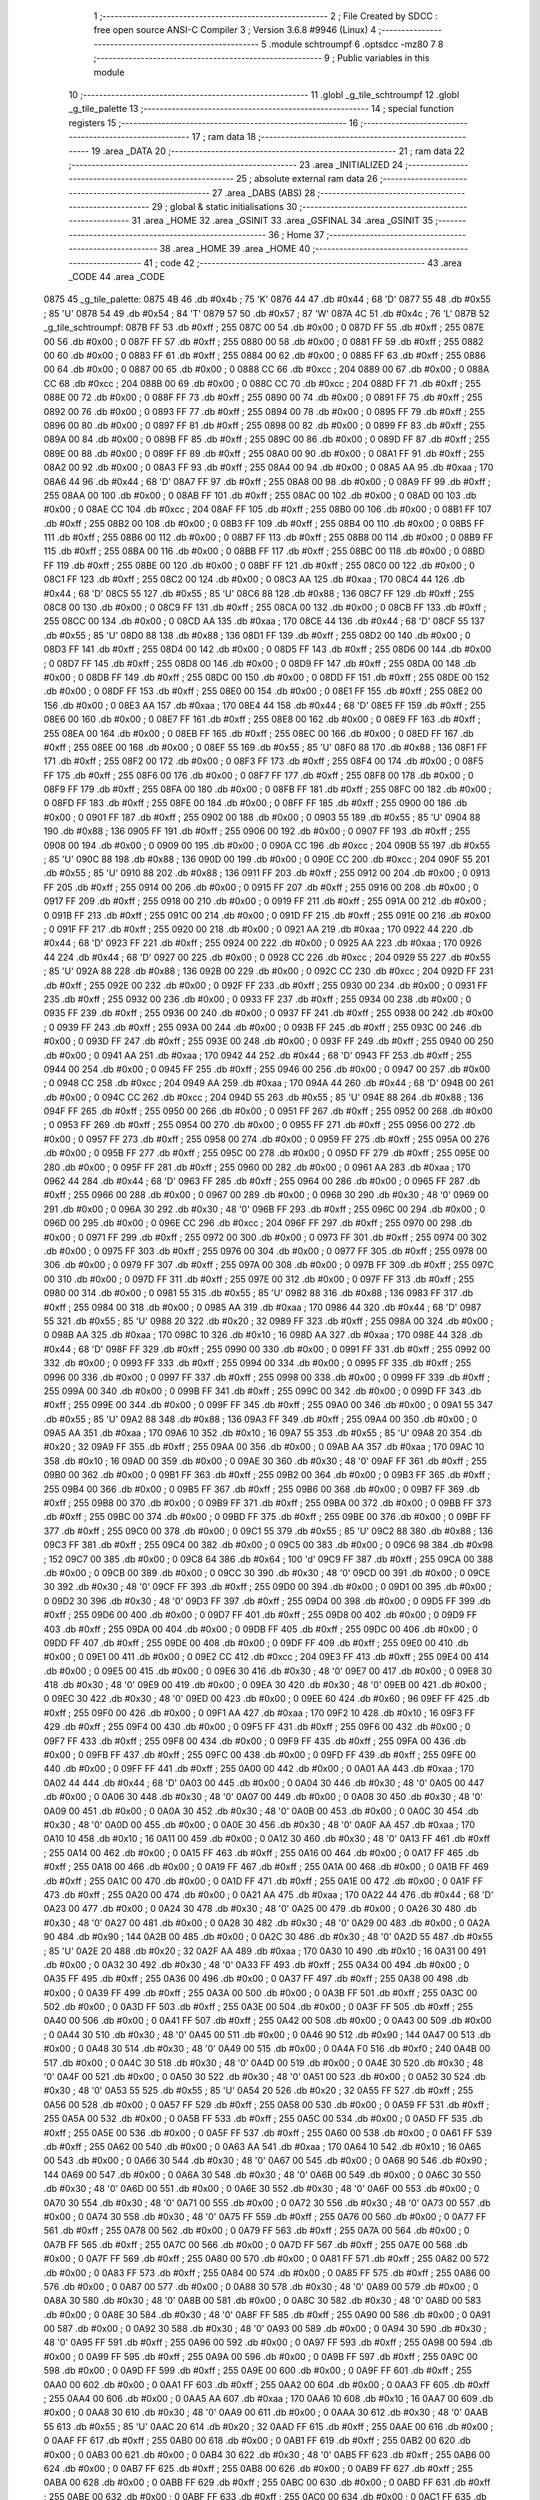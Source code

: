                               1 ;--------------------------------------------------------
                              2 ; File Created by SDCC : free open source ANSI-C Compiler
                              3 ; Version 3.6.8 #9946 (Linux)
                              4 ;--------------------------------------------------------
                              5 	.module schtroumpf
                              6 	.optsdcc -mz80
                              7 	
                              8 ;--------------------------------------------------------
                              9 ; Public variables in this module
                             10 ;--------------------------------------------------------
                             11 	.globl _g_tile_schtroumpf
                             12 	.globl _g_tile_palette
                             13 ;--------------------------------------------------------
                             14 ; special function registers
                             15 ;--------------------------------------------------------
                             16 ;--------------------------------------------------------
                             17 ; ram data
                             18 ;--------------------------------------------------------
                             19 	.area _DATA
                             20 ;--------------------------------------------------------
                             21 ; ram data
                             22 ;--------------------------------------------------------
                             23 	.area _INITIALIZED
                             24 ;--------------------------------------------------------
                             25 ; absolute external ram data
                             26 ;--------------------------------------------------------
                             27 	.area _DABS (ABS)
                             28 ;--------------------------------------------------------
                             29 ; global & static initialisations
                             30 ;--------------------------------------------------------
                             31 	.area _HOME
                             32 	.area _GSINIT
                             33 	.area _GSFINAL
                             34 	.area _GSINIT
                             35 ;--------------------------------------------------------
                             36 ; Home
                             37 ;--------------------------------------------------------
                             38 	.area _HOME
                             39 	.area _HOME
                             40 ;--------------------------------------------------------
                             41 ; code
                             42 ;--------------------------------------------------------
                             43 	.area _CODE
                             44 	.area _CODE
   0875                      45 _g_tile_palette:
   0875 4B                   46 	.db #0x4b	; 75	'K'
   0876 44                   47 	.db #0x44	; 68	'D'
   0877 55                   48 	.db #0x55	; 85	'U'
   0878 54                   49 	.db #0x54	; 84	'T'
   0879 57                   50 	.db #0x57	; 87	'W'
   087A 4C                   51 	.db #0x4c	; 76	'L'
   087B                      52 _g_tile_schtroumpf:
   087B FF                   53 	.db #0xff	; 255
   087C 00                   54 	.db #0x00	; 0
   087D FF                   55 	.db #0xff	; 255
   087E 00                   56 	.db #0x00	; 0
   087F FF                   57 	.db #0xff	; 255
   0880 00                   58 	.db #0x00	; 0
   0881 FF                   59 	.db #0xff	; 255
   0882 00                   60 	.db #0x00	; 0
   0883 FF                   61 	.db #0xff	; 255
   0884 00                   62 	.db #0x00	; 0
   0885 FF                   63 	.db #0xff	; 255
   0886 00                   64 	.db #0x00	; 0
   0887 00                   65 	.db #0x00	; 0
   0888 CC                   66 	.db #0xcc	; 204
   0889 00                   67 	.db #0x00	; 0
   088A CC                   68 	.db #0xcc	; 204
   088B 00                   69 	.db #0x00	; 0
   088C CC                   70 	.db #0xcc	; 204
   088D FF                   71 	.db #0xff	; 255
   088E 00                   72 	.db #0x00	; 0
   088F FF                   73 	.db #0xff	; 255
   0890 00                   74 	.db #0x00	; 0
   0891 FF                   75 	.db #0xff	; 255
   0892 00                   76 	.db #0x00	; 0
   0893 FF                   77 	.db #0xff	; 255
   0894 00                   78 	.db #0x00	; 0
   0895 FF                   79 	.db #0xff	; 255
   0896 00                   80 	.db #0x00	; 0
   0897 FF                   81 	.db #0xff	; 255
   0898 00                   82 	.db #0x00	; 0
   0899 FF                   83 	.db #0xff	; 255
   089A 00                   84 	.db #0x00	; 0
   089B FF                   85 	.db #0xff	; 255
   089C 00                   86 	.db #0x00	; 0
   089D FF                   87 	.db #0xff	; 255
   089E 00                   88 	.db #0x00	; 0
   089F FF                   89 	.db #0xff	; 255
   08A0 00                   90 	.db #0x00	; 0
   08A1 FF                   91 	.db #0xff	; 255
   08A2 00                   92 	.db #0x00	; 0
   08A3 FF                   93 	.db #0xff	; 255
   08A4 00                   94 	.db #0x00	; 0
   08A5 AA                   95 	.db #0xaa	; 170
   08A6 44                   96 	.db #0x44	; 68	'D'
   08A7 FF                   97 	.db #0xff	; 255
   08A8 00                   98 	.db #0x00	; 0
   08A9 FF                   99 	.db #0xff	; 255
   08AA 00                  100 	.db #0x00	; 0
   08AB FF                  101 	.db #0xff	; 255
   08AC 00                  102 	.db #0x00	; 0
   08AD 00                  103 	.db #0x00	; 0
   08AE CC                  104 	.db #0xcc	; 204
   08AF FF                  105 	.db #0xff	; 255
   08B0 00                  106 	.db #0x00	; 0
   08B1 FF                  107 	.db #0xff	; 255
   08B2 00                  108 	.db #0x00	; 0
   08B3 FF                  109 	.db #0xff	; 255
   08B4 00                  110 	.db #0x00	; 0
   08B5 FF                  111 	.db #0xff	; 255
   08B6 00                  112 	.db #0x00	; 0
   08B7 FF                  113 	.db #0xff	; 255
   08B8 00                  114 	.db #0x00	; 0
   08B9 FF                  115 	.db #0xff	; 255
   08BA 00                  116 	.db #0x00	; 0
   08BB FF                  117 	.db #0xff	; 255
   08BC 00                  118 	.db #0x00	; 0
   08BD FF                  119 	.db #0xff	; 255
   08BE 00                  120 	.db #0x00	; 0
   08BF FF                  121 	.db #0xff	; 255
   08C0 00                  122 	.db #0x00	; 0
   08C1 FF                  123 	.db #0xff	; 255
   08C2 00                  124 	.db #0x00	; 0
   08C3 AA                  125 	.db #0xaa	; 170
   08C4 44                  126 	.db #0x44	; 68	'D'
   08C5 55                  127 	.db #0x55	; 85	'U'
   08C6 88                  128 	.db #0x88	; 136
   08C7 FF                  129 	.db #0xff	; 255
   08C8 00                  130 	.db #0x00	; 0
   08C9 FF                  131 	.db #0xff	; 255
   08CA 00                  132 	.db #0x00	; 0
   08CB FF                  133 	.db #0xff	; 255
   08CC 00                  134 	.db #0x00	; 0
   08CD AA                  135 	.db #0xaa	; 170
   08CE 44                  136 	.db #0x44	; 68	'D'
   08CF 55                  137 	.db #0x55	; 85	'U'
   08D0 88                  138 	.db #0x88	; 136
   08D1 FF                  139 	.db #0xff	; 255
   08D2 00                  140 	.db #0x00	; 0
   08D3 FF                  141 	.db #0xff	; 255
   08D4 00                  142 	.db #0x00	; 0
   08D5 FF                  143 	.db #0xff	; 255
   08D6 00                  144 	.db #0x00	; 0
   08D7 FF                  145 	.db #0xff	; 255
   08D8 00                  146 	.db #0x00	; 0
   08D9 FF                  147 	.db #0xff	; 255
   08DA 00                  148 	.db #0x00	; 0
   08DB FF                  149 	.db #0xff	; 255
   08DC 00                  150 	.db #0x00	; 0
   08DD FF                  151 	.db #0xff	; 255
   08DE 00                  152 	.db #0x00	; 0
   08DF FF                  153 	.db #0xff	; 255
   08E0 00                  154 	.db #0x00	; 0
   08E1 FF                  155 	.db #0xff	; 255
   08E2 00                  156 	.db #0x00	; 0
   08E3 AA                  157 	.db #0xaa	; 170
   08E4 44                  158 	.db #0x44	; 68	'D'
   08E5 FF                  159 	.db #0xff	; 255
   08E6 00                  160 	.db #0x00	; 0
   08E7 FF                  161 	.db #0xff	; 255
   08E8 00                  162 	.db #0x00	; 0
   08E9 FF                  163 	.db #0xff	; 255
   08EA 00                  164 	.db #0x00	; 0
   08EB FF                  165 	.db #0xff	; 255
   08EC 00                  166 	.db #0x00	; 0
   08ED FF                  167 	.db #0xff	; 255
   08EE 00                  168 	.db #0x00	; 0
   08EF 55                  169 	.db #0x55	; 85	'U'
   08F0 88                  170 	.db #0x88	; 136
   08F1 FF                  171 	.db #0xff	; 255
   08F2 00                  172 	.db #0x00	; 0
   08F3 FF                  173 	.db #0xff	; 255
   08F4 00                  174 	.db #0x00	; 0
   08F5 FF                  175 	.db #0xff	; 255
   08F6 00                  176 	.db #0x00	; 0
   08F7 FF                  177 	.db #0xff	; 255
   08F8 00                  178 	.db #0x00	; 0
   08F9 FF                  179 	.db #0xff	; 255
   08FA 00                  180 	.db #0x00	; 0
   08FB FF                  181 	.db #0xff	; 255
   08FC 00                  182 	.db #0x00	; 0
   08FD FF                  183 	.db #0xff	; 255
   08FE 00                  184 	.db #0x00	; 0
   08FF FF                  185 	.db #0xff	; 255
   0900 00                  186 	.db #0x00	; 0
   0901 FF                  187 	.db #0xff	; 255
   0902 00                  188 	.db #0x00	; 0
   0903 55                  189 	.db #0x55	; 85	'U'
   0904 88                  190 	.db #0x88	; 136
   0905 FF                  191 	.db #0xff	; 255
   0906 00                  192 	.db #0x00	; 0
   0907 FF                  193 	.db #0xff	; 255
   0908 00                  194 	.db #0x00	; 0
   0909 00                  195 	.db #0x00	; 0
   090A CC                  196 	.db #0xcc	; 204
   090B 55                  197 	.db #0x55	; 85	'U'
   090C 88                  198 	.db #0x88	; 136
   090D 00                  199 	.db #0x00	; 0
   090E CC                  200 	.db #0xcc	; 204
   090F 55                  201 	.db #0x55	; 85	'U'
   0910 88                  202 	.db #0x88	; 136
   0911 FF                  203 	.db #0xff	; 255
   0912 00                  204 	.db #0x00	; 0
   0913 FF                  205 	.db #0xff	; 255
   0914 00                  206 	.db #0x00	; 0
   0915 FF                  207 	.db #0xff	; 255
   0916 00                  208 	.db #0x00	; 0
   0917 FF                  209 	.db #0xff	; 255
   0918 00                  210 	.db #0x00	; 0
   0919 FF                  211 	.db #0xff	; 255
   091A 00                  212 	.db #0x00	; 0
   091B FF                  213 	.db #0xff	; 255
   091C 00                  214 	.db #0x00	; 0
   091D FF                  215 	.db #0xff	; 255
   091E 00                  216 	.db #0x00	; 0
   091F FF                  217 	.db #0xff	; 255
   0920 00                  218 	.db #0x00	; 0
   0921 AA                  219 	.db #0xaa	; 170
   0922 44                  220 	.db #0x44	; 68	'D'
   0923 FF                  221 	.db #0xff	; 255
   0924 00                  222 	.db #0x00	; 0
   0925 AA                  223 	.db #0xaa	; 170
   0926 44                  224 	.db #0x44	; 68	'D'
   0927 00                  225 	.db #0x00	; 0
   0928 CC                  226 	.db #0xcc	; 204
   0929 55                  227 	.db #0x55	; 85	'U'
   092A 88                  228 	.db #0x88	; 136
   092B 00                  229 	.db #0x00	; 0
   092C CC                  230 	.db #0xcc	; 204
   092D FF                  231 	.db #0xff	; 255
   092E 00                  232 	.db #0x00	; 0
   092F FF                  233 	.db #0xff	; 255
   0930 00                  234 	.db #0x00	; 0
   0931 FF                  235 	.db #0xff	; 255
   0932 00                  236 	.db #0x00	; 0
   0933 FF                  237 	.db #0xff	; 255
   0934 00                  238 	.db #0x00	; 0
   0935 FF                  239 	.db #0xff	; 255
   0936 00                  240 	.db #0x00	; 0
   0937 FF                  241 	.db #0xff	; 255
   0938 00                  242 	.db #0x00	; 0
   0939 FF                  243 	.db #0xff	; 255
   093A 00                  244 	.db #0x00	; 0
   093B FF                  245 	.db #0xff	; 255
   093C 00                  246 	.db #0x00	; 0
   093D FF                  247 	.db #0xff	; 255
   093E 00                  248 	.db #0x00	; 0
   093F FF                  249 	.db #0xff	; 255
   0940 00                  250 	.db #0x00	; 0
   0941 AA                  251 	.db #0xaa	; 170
   0942 44                  252 	.db #0x44	; 68	'D'
   0943 FF                  253 	.db #0xff	; 255
   0944 00                  254 	.db #0x00	; 0
   0945 FF                  255 	.db #0xff	; 255
   0946 00                  256 	.db #0x00	; 0
   0947 00                  257 	.db #0x00	; 0
   0948 CC                  258 	.db #0xcc	; 204
   0949 AA                  259 	.db #0xaa	; 170
   094A 44                  260 	.db #0x44	; 68	'D'
   094B 00                  261 	.db #0x00	; 0
   094C CC                  262 	.db #0xcc	; 204
   094D 55                  263 	.db #0x55	; 85	'U'
   094E 88                  264 	.db #0x88	; 136
   094F FF                  265 	.db #0xff	; 255
   0950 00                  266 	.db #0x00	; 0
   0951 FF                  267 	.db #0xff	; 255
   0952 00                  268 	.db #0x00	; 0
   0953 FF                  269 	.db #0xff	; 255
   0954 00                  270 	.db #0x00	; 0
   0955 FF                  271 	.db #0xff	; 255
   0956 00                  272 	.db #0x00	; 0
   0957 FF                  273 	.db #0xff	; 255
   0958 00                  274 	.db #0x00	; 0
   0959 FF                  275 	.db #0xff	; 255
   095A 00                  276 	.db #0x00	; 0
   095B FF                  277 	.db #0xff	; 255
   095C 00                  278 	.db #0x00	; 0
   095D FF                  279 	.db #0xff	; 255
   095E 00                  280 	.db #0x00	; 0
   095F FF                  281 	.db #0xff	; 255
   0960 00                  282 	.db #0x00	; 0
   0961 AA                  283 	.db #0xaa	; 170
   0962 44                  284 	.db #0x44	; 68	'D'
   0963 FF                  285 	.db #0xff	; 255
   0964 00                  286 	.db #0x00	; 0
   0965 FF                  287 	.db #0xff	; 255
   0966 00                  288 	.db #0x00	; 0
   0967 00                  289 	.db #0x00	; 0
   0968 30                  290 	.db #0x30	; 48	'0'
   0969 00                  291 	.db #0x00	; 0
   096A 30                  292 	.db #0x30	; 48	'0'
   096B FF                  293 	.db #0xff	; 255
   096C 00                  294 	.db #0x00	; 0
   096D 00                  295 	.db #0x00	; 0
   096E CC                  296 	.db #0xcc	; 204
   096F FF                  297 	.db #0xff	; 255
   0970 00                  298 	.db #0x00	; 0
   0971 FF                  299 	.db #0xff	; 255
   0972 00                  300 	.db #0x00	; 0
   0973 FF                  301 	.db #0xff	; 255
   0974 00                  302 	.db #0x00	; 0
   0975 FF                  303 	.db #0xff	; 255
   0976 00                  304 	.db #0x00	; 0
   0977 FF                  305 	.db #0xff	; 255
   0978 00                  306 	.db #0x00	; 0
   0979 FF                  307 	.db #0xff	; 255
   097A 00                  308 	.db #0x00	; 0
   097B FF                  309 	.db #0xff	; 255
   097C 00                  310 	.db #0x00	; 0
   097D FF                  311 	.db #0xff	; 255
   097E 00                  312 	.db #0x00	; 0
   097F FF                  313 	.db #0xff	; 255
   0980 00                  314 	.db #0x00	; 0
   0981 55                  315 	.db #0x55	; 85	'U'
   0982 88                  316 	.db #0x88	; 136
   0983 FF                  317 	.db #0xff	; 255
   0984 00                  318 	.db #0x00	; 0
   0985 AA                  319 	.db #0xaa	; 170
   0986 44                  320 	.db #0x44	; 68	'D'
   0987 55                  321 	.db #0x55	; 85	'U'
   0988 20                  322 	.db #0x20	; 32
   0989 FF                  323 	.db #0xff	; 255
   098A 00                  324 	.db #0x00	; 0
   098B AA                  325 	.db #0xaa	; 170
   098C 10                  326 	.db #0x10	; 16
   098D AA                  327 	.db #0xaa	; 170
   098E 44                  328 	.db #0x44	; 68	'D'
   098F FF                  329 	.db #0xff	; 255
   0990 00                  330 	.db #0x00	; 0
   0991 FF                  331 	.db #0xff	; 255
   0992 00                  332 	.db #0x00	; 0
   0993 FF                  333 	.db #0xff	; 255
   0994 00                  334 	.db #0x00	; 0
   0995 FF                  335 	.db #0xff	; 255
   0996 00                  336 	.db #0x00	; 0
   0997 FF                  337 	.db #0xff	; 255
   0998 00                  338 	.db #0x00	; 0
   0999 FF                  339 	.db #0xff	; 255
   099A 00                  340 	.db #0x00	; 0
   099B FF                  341 	.db #0xff	; 255
   099C 00                  342 	.db #0x00	; 0
   099D FF                  343 	.db #0xff	; 255
   099E 00                  344 	.db #0x00	; 0
   099F FF                  345 	.db #0xff	; 255
   09A0 00                  346 	.db #0x00	; 0
   09A1 55                  347 	.db #0x55	; 85	'U'
   09A2 88                  348 	.db #0x88	; 136
   09A3 FF                  349 	.db #0xff	; 255
   09A4 00                  350 	.db #0x00	; 0
   09A5 AA                  351 	.db #0xaa	; 170
   09A6 10                  352 	.db #0x10	; 16
   09A7 55                  353 	.db #0x55	; 85	'U'
   09A8 20                  354 	.db #0x20	; 32
   09A9 FF                  355 	.db #0xff	; 255
   09AA 00                  356 	.db #0x00	; 0
   09AB AA                  357 	.db #0xaa	; 170
   09AC 10                  358 	.db #0x10	; 16
   09AD 00                  359 	.db #0x00	; 0
   09AE 30                  360 	.db #0x30	; 48	'0'
   09AF FF                  361 	.db #0xff	; 255
   09B0 00                  362 	.db #0x00	; 0
   09B1 FF                  363 	.db #0xff	; 255
   09B2 00                  364 	.db #0x00	; 0
   09B3 FF                  365 	.db #0xff	; 255
   09B4 00                  366 	.db #0x00	; 0
   09B5 FF                  367 	.db #0xff	; 255
   09B6 00                  368 	.db #0x00	; 0
   09B7 FF                  369 	.db #0xff	; 255
   09B8 00                  370 	.db #0x00	; 0
   09B9 FF                  371 	.db #0xff	; 255
   09BA 00                  372 	.db #0x00	; 0
   09BB FF                  373 	.db #0xff	; 255
   09BC 00                  374 	.db #0x00	; 0
   09BD FF                  375 	.db #0xff	; 255
   09BE 00                  376 	.db #0x00	; 0
   09BF FF                  377 	.db #0xff	; 255
   09C0 00                  378 	.db #0x00	; 0
   09C1 55                  379 	.db #0x55	; 85	'U'
   09C2 88                  380 	.db #0x88	; 136
   09C3 FF                  381 	.db #0xff	; 255
   09C4 00                  382 	.db #0x00	; 0
   09C5 00                  383 	.db #0x00	; 0
   09C6 98                  384 	.db #0x98	; 152
   09C7 00                  385 	.db #0x00	; 0
   09C8 64                  386 	.db #0x64	; 100	'd'
   09C9 FF                  387 	.db #0xff	; 255
   09CA 00                  388 	.db #0x00	; 0
   09CB 00                  389 	.db #0x00	; 0
   09CC 30                  390 	.db #0x30	; 48	'0'
   09CD 00                  391 	.db #0x00	; 0
   09CE 30                  392 	.db #0x30	; 48	'0'
   09CF FF                  393 	.db #0xff	; 255
   09D0 00                  394 	.db #0x00	; 0
   09D1 00                  395 	.db #0x00	; 0
   09D2 30                  396 	.db #0x30	; 48	'0'
   09D3 FF                  397 	.db #0xff	; 255
   09D4 00                  398 	.db #0x00	; 0
   09D5 FF                  399 	.db #0xff	; 255
   09D6 00                  400 	.db #0x00	; 0
   09D7 FF                  401 	.db #0xff	; 255
   09D8 00                  402 	.db #0x00	; 0
   09D9 FF                  403 	.db #0xff	; 255
   09DA 00                  404 	.db #0x00	; 0
   09DB FF                  405 	.db #0xff	; 255
   09DC 00                  406 	.db #0x00	; 0
   09DD FF                  407 	.db #0xff	; 255
   09DE 00                  408 	.db #0x00	; 0
   09DF FF                  409 	.db #0xff	; 255
   09E0 00                  410 	.db #0x00	; 0
   09E1 00                  411 	.db #0x00	; 0
   09E2 CC                  412 	.db #0xcc	; 204
   09E3 FF                  413 	.db #0xff	; 255
   09E4 00                  414 	.db #0x00	; 0
   09E5 00                  415 	.db #0x00	; 0
   09E6 30                  416 	.db #0x30	; 48	'0'
   09E7 00                  417 	.db #0x00	; 0
   09E8 30                  418 	.db #0x30	; 48	'0'
   09E9 00                  419 	.db #0x00	; 0
   09EA 30                  420 	.db #0x30	; 48	'0'
   09EB 00                  421 	.db #0x00	; 0
   09EC 30                  422 	.db #0x30	; 48	'0'
   09ED 00                  423 	.db #0x00	; 0
   09EE 60                  424 	.db #0x60	; 96
   09EF FF                  425 	.db #0xff	; 255
   09F0 00                  426 	.db #0x00	; 0
   09F1 AA                  427 	.db #0xaa	; 170
   09F2 10                  428 	.db #0x10	; 16
   09F3 FF                  429 	.db #0xff	; 255
   09F4 00                  430 	.db #0x00	; 0
   09F5 FF                  431 	.db #0xff	; 255
   09F6 00                  432 	.db #0x00	; 0
   09F7 FF                  433 	.db #0xff	; 255
   09F8 00                  434 	.db #0x00	; 0
   09F9 FF                  435 	.db #0xff	; 255
   09FA 00                  436 	.db #0x00	; 0
   09FB FF                  437 	.db #0xff	; 255
   09FC 00                  438 	.db #0x00	; 0
   09FD FF                  439 	.db #0xff	; 255
   09FE 00                  440 	.db #0x00	; 0
   09FF FF                  441 	.db #0xff	; 255
   0A00 00                  442 	.db #0x00	; 0
   0A01 AA                  443 	.db #0xaa	; 170
   0A02 44                  444 	.db #0x44	; 68	'D'
   0A03 00                  445 	.db #0x00	; 0
   0A04 30                  446 	.db #0x30	; 48	'0'
   0A05 00                  447 	.db #0x00	; 0
   0A06 30                  448 	.db #0x30	; 48	'0'
   0A07 00                  449 	.db #0x00	; 0
   0A08 30                  450 	.db #0x30	; 48	'0'
   0A09 00                  451 	.db #0x00	; 0
   0A0A 30                  452 	.db #0x30	; 48	'0'
   0A0B 00                  453 	.db #0x00	; 0
   0A0C 30                  454 	.db #0x30	; 48	'0'
   0A0D 00                  455 	.db #0x00	; 0
   0A0E 30                  456 	.db #0x30	; 48	'0'
   0A0F AA                  457 	.db #0xaa	; 170
   0A10 10                  458 	.db #0x10	; 16
   0A11 00                  459 	.db #0x00	; 0
   0A12 30                  460 	.db #0x30	; 48	'0'
   0A13 FF                  461 	.db #0xff	; 255
   0A14 00                  462 	.db #0x00	; 0
   0A15 FF                  463 	.db #0xff	; 255
   0A16 00                  464 	.db #0x00	; 0
   0A17 FF                  465 	.db #0xff	; 255
   0A18 00                  466 	.db #0x00	; 0
   0A19 FF                  467 	.db #0xff	; 255
   0A1A 00                  468 	.db #0x00	; 0
   0A1B FF                  469 	.db #0xff	; 255
   0A1C 00                  470 	.db #0x00	; 0
   0A1D FF                  471 	.db #0xff	; 255
   0A1E 00                  472 	.db #0x00	; 0
   0A1F FF                  473 	.db #0xff	; 255
   0A20 00                  474 	.db #0x00	; 0
   0A21 AA                  475 	.db #0xaa	; 170
   0A22 44                  476 	.db #0x44	; 68	'D'
   0A23 00                  477 	.db #0x00	; 0
   0A24 30                  478 	.db #0x30	; 48	'0'
   0A25 00                  479 	.db #0x00	; 0
   0A26 30                  480 	.db #0x30	; 48	'0'
   0A27 00                  481 	.db #0x00	; 0
   0A28 30                  482 	.db #0x30	; 48	'0'
   0A29 00                  483 	.db #0x00	; 0
   0A2A 90                  484 	.db #0x90	; 144
   0A2B 00                  485 	.db #0x00	; 0
   0A2C 30                  486 	.db #0x30	; 48	'0'
   0A2D 55                  487 	.db #0x55	; 85	'U'
   0A2E 20                  488 	.db #0x20	; 32
   0A2F AA                  489 	.db #0xaa	; 170
   0A30 10                  490 	.db #0x10	; 16
   0A31 00                  491 	.db #0x00	; 0
   0A32 30                  492 	.db #0x30	; 48	'0'
   0A33 FF                  493 	.db #0xff	; 255
   0A34 00                  494 	.db #0x00	; 0
   0A35 FF                  495 	.db #0xff	; 255
   0A36 00                  496 	.db #0x00	; 0
   0A37 FF                  497 	.db #0xff	; 255
   0A38 00                  498 	.db #0x00	; 0
   0A39 FF                  499 	.db #0xff	; 255
   0A3A 00                  500 	.db #0x00	; 0
   0A3B FF                  501 	.db #0xff	; 255
   0A3C 00                  502 	.db #0x00	; 0
   0A3D FF                  503 	.db #0xff	; 255
   0A3E 00                  504 	.db #0x00	; 0
   0A3F FF                  505 	.db #0xff	; 255
   0A40 00                  506 	.db #0x00	; 0
   0A41 FF                  507 	.db #0xff	; 255
   0A42 00                  508 	.db #0x00	; 0
   0A43 00                  509 	.db #0x00	; 0
   0A44 30                  510 	.db #0x30	; 48	'0'
   0A45 00                  511 	.db #0x00	; 0
   0A46 90                  512 	.db #0x90	; 144
   0A47 00                  513 	.db #0x00	; 0
   0A48 30                  514 	.db #0x30	; 48	'0'
   0A49 00                  515 	.db #0x00	; 0
   0A4A F0                  516 	.db #0xf0	; 240
   0A4B 00                  517 	.db #0x00	; 0
   0A4C 30                  518 	.db #0x30	; 48	'0'
   0A4D 00                  519 	.db #0x00	; 0
   0A4E 30                  520 	.db #0x30	; 48	'0'
   0A4F 00                  521 	.db #0x00	; 0
   0A50 30                  522 	.db #0x30	; 48	'0'
   0A51 00                  523 	.db #0x00	; 0
   0A52 30                  524 	.db #0x30	; 48	'0'
   0A53 55                  525 	.db #0x55	; 85	'U'
   0A54 20                  526 	.db #0x20	; 32
   0A55 FF                  527 	.db #0xff	; 255
   0A56 00                  528 	.db #0x00	; 0
   0A57 FF                  529 	.db #0xff	; 255
   0A58 00                  530 	.db #0x00	; 0
   0A59 FF                  531 	.db #0xff	; 255
   0A5A 00                  532 	.db #0x00	; 0
   0A5B FF                  533 	.db #0xff	; 255
   0A5C 00                  534 	.db #0x00	; 0
   0A5D FF                  535 	.db #0xff	; 255
   0A5E 00                  536 	.db #0x00	; 0
   0A5F FF                  537 	.db #0xff	; 255
   0A60 00                  538 	.db #0x00	; 0
   0A61 FF                  539 	.db #0xff	; 255
   0A62 00                  540 	.db #0x00	; 0
   0A63 AA                  541 	.db #0xaa	; 170
   0A64 10                  542 	.db #0x10	; 16
   0A65 00                  543 	.db #0x00	; 0
   0A66 30                  544 	.db #0x30	; 48	'0'
   0A67 00                  545 	.db #0x00	; 0
   0A68 90                  546 	.db #0x90	; 144
   0A69 00                  547 	.db #0x00	; 0
   0A6A 30                  548 	.db #0x30	; 48	'0'
   0A6B 00                  549 	.db #0x00	; 0
   0A6C 30                  550 	.db #0x30	; 48	'0'
   0A6D 00                  551 	.db #0x00	; 0
   0A6E 30                  552 	.db #0x30	; 48	'0'
   0A6F 00                  553 	.db #0x00	; 0
   0A70 30                  554 	.db #0x30	; 48	'0'
   0A71 00                  555 	.db #0x00	; 0
   0A72 30                  556 	.db #0x30	; 48	'0'
   0A73 00                  557 	.db #0x00	; 0
   0A74 30                  558 	.db #0x30	; 48	'0'
   0A75 FF                  559 	.db #0xff	; 255
   0A76 00                  560 	.db #0x00	; 0
   0A77 FF                  561 	.db #0xff	; 255
   0A78 00                  562 	.db #0x00	; 0
   0A79 FF                  563 	.db #0xff	; 255
   0A7A 00                  564 	.db #0x00	; 0
   0A7B FF                  565 	.db #0xff	; 255
   0A7C 00                  566 	.db #0x00	; 0
   0A7D FF                  567 	.db #0xff	; 255
   0A7E 00                  568 	.db #0x00	; 0
   0A7F FF                  569 	.db #0xff	; 255
   0A80 00                  570 	.db #0x00	; 0
   0A81 FF                  571 	.db #0xff	; 255
   0A82 00                  572 	.db #0x00	; 0
   0A83 FF                  573 	.db #0xff	; 255
   0A84 00                  574 	.db #0x00	; 0
   0A85 FF                  575 	.db #0xff	; 255
   0A86 00                  576 	.db #0x00	; 0
   0A87 00                  577 	.db #0x00	; 0
   0A88 30                  578 	.db #0x30	; 48	'0'
   0A89 00                  579 	.db #0x00	; 0
   0A8A 30                  580 	.db #0x30	; 48	'0'
   0A8B 00                  581 	.db #0x00	; 0
   0A8C 30                  582 	.db #0x30	; 48	'0'
   0A8D 00                  583 	.db #0x00	; 0
   0A8E 30                  584 	.db #0x30	; 48	'0'
   0A8F FF                  585 	.db #0xff	; 255
   0A90 00                  586 	.db #0x00	; 0
   0A91 00                  587 	.db #0x00	; 0
   0A92 30                  588 	.db #0x30	; 48	'0'
   0A93 00                  589 	.db #0x00	; 0
   0A94 30                  590 	.db #0x30	; 48	'0'
   0A95 FF                  591 	.db #0xff	; 255
   0A96 00                  592 	.db #0x00	; 0
   0A97 FF                  593 	.db #0xff	; 255
   0A98 00                  594 	.db #0x00	; 0
   0A99 FF                  595 	.db #0xff	; 255
   0A9A 00                  596 	.db #0x00	; 0
   0A9B FF                  597 	.db #0xff	; 255
   0A9C 00                  598 	.db #0x00	; 0
   0A9D FF                  599 	.db #0xff	; 255
   0A9E 00                  600 	.db #0x00	; 0
   0A9F FF                  601 	.db #0xff	; 255
   0AA0 00                  602 	.db #0x00	; 0
   0AA1 FF                  603 	.db #0xff	; 255
   0AA2 00                  604 	.db #0x00	; 0
   0AA3 FF                  605 	.db #0xff	; 255
   0AA4 00                  606 	.db #0x00	; 0
   0AA5 AA                  607 	.db #0xaa	; 170
   0AA6 10                  608 	.db #0x10	; 16
   0AA7 00                  609 	.db #0x00	; 0
   0AA8 30                  610 	.db #0x30	; 48	'0'
   0AA9 00                  611 	.db #0x00	; 0
   0AAA 30                  612 	.db #0x30	; 48	'0'
   0AAB 55                  613 	.db #0x55	; 85	'U'
   0AAC 20                  614 	.db #0x20	; 32
   0AAD FF                  615 	.db #0xff	; 255
   0AAE 00                  616 	.db #0x00	; 0
   0AAF FF                  617 	.db #0xff	; 255
   0AB0 00                  618 	.db #0x00	; 0
   0AB1 FF                  619 	.db #0xff	; 255
   0AB2 00                  620 	.db #0x00	; 0
   0AB3 00                  621 	.db #0x00	; 0
   0AB4 30                  622 	.db #0x30	; 48	'0'
   0AB5 FF                  623 	.db #0xff	; 255
   0AB6 00                  624 	.db #0x00	; 0
   0AB7 FF                  625 	.db #0xff	; 255
   0AB8 00                  626 	.db #0x00	; 0
   0AB9 FF                  627 	.db #0xff	; 255
   0ABA 00                  628 	.db #0x00	; 0
   0ABB FF                  629 	.db #0xff	; 255
   0ABC 00                  630 	.db #0x00	; 0
   0ABD FF                  631 	.db #0xff	; 255
   0ABE 00                  632 	.db #0x00	; 0
   0ABF FF                  633 	.db #0xff	; 255
   0AC0 00                  634 	.db #0x00	; 0
   0AC1 FF                  635 	.db #0xff	; 255
   0AC2 00                  636 	.db #0x00	; 0
   0AC3 AA                  637 	.db #0xaa	; 170
   0AC4 10                  638 	.db #0x10	; 16
   0AC5 00                  639 	.db #0x00	; 0
   0AC6 30                  640 	.db #0x30	; 48	'0'
   0AC7 00                  641 	.db #0x00	; 0
   0AC8 30                  642 	.db #0x30	; 48	'0'
   0AC9 00                  643 	.db #0x00	; 0
   0ACA 30                  644 	.db #0x30	; 48	'0'
   0ACB 00                  645 	.db #0x00	; 0
   0ACC 30                  646 	.db #0x30	; 48	'0'
   0ACD FF                  647 	.db #0xff	; 255
   0ACE 00                  648 	.db #0x00	; 0
   0ACF FF                  649 	.db #0xff	; 255
   0AD0 00                  650 	.db #0x00	; 0
   0AD1 FF                  651 	.db #0xff	; 255
   0AD2 00                  652 	.db #0x00	; 0
   0AD3 FF                  653 	.db #0xff	; 255
   0AD4 00                  654 	.db #0x00	; 0
   0AD5 FF                  655 	.db #0xff	; 255
   0AD6 00                  656 	.db #0x00	; 0
   0AD7 FF                  657 	.db #0xff	; 255
   0AD8 00                  658 	.db #0x00	; 0
   0AD9 FF                  659 	.db #0xff	; 255
   0ADA 00                  660 	.db #0x00	; 0
   0ADB FF                  661 	.db #0xff	; 255
   0ADC 00                  662 	.db #0x00	; 0
   0ADD FF                  663 	.db #0xff	; 255
   0ADE 00                  664 	.db #0x00	; 0
   0ADF AA                  665 	.db #0xaa	; 170
   0AE0 10                  666 	.db #0x10	; 16
   0AE1 00                  667 	.db #0x00	; 0
   0AE2 30                  668 	.db #0x30	; 48	'0'
   0AE3 00                  669 	.db #0x00	; 0
   0AE4 30                  670 	.db #0x30	; 48	'0'
   0AE5 00                  671 	.db #0x00	; 0
   0AE6 30                  672 	.db #0x30	; 48	'0'
   0AE7 00                  673 	.db #0x00	; 0
   0AE8 30                  674 	.db #0x30	; 48	'0'
   0AE9 00                  675 	.db #0x00	; 0
   0AEA 30                  676 	.db #0x30	; 48	'0'
   0AEB 00                  677 	.db #0x00	; 0
   0AEC 30                  678 	.db #0x30	; 48	'0'
   0AED FF                  679 	.db #0xff	; 255
   0AEE 00                  680 	.db #0x00	; 0
   0AEF FF                  681 	.db #0xff	; 255
   0AF0 00                  682 	.db #0x00	; 0
   0AF1 FF                  683 	.db #0xff	; 255
   0AF2 00                  684 	.db #0x00	; 0
   0AF3 FF                  685 	.db #0xff	; 255
   0AF4 00                  686 	.db #0x00	; 0
   0AF5 FF                  687 	.db #0xff	; 255
   0AF6 00                  688 	.db #0x00	; 0
   0AF7 FF                  689 	.db #0xff	; 255
   0AF8 00                  690 	.db #0x00	; 0
   0AF9 FF                  691 	.db #0xff	; 255
   0AFA 00                  692 	.db #0x00	; 0
   0AFB FF                  693 	.db #0xff	; 255
   0AFC 00                  694 	.db #0x00	; 0
   0AFD FF                  695 	.db #0xff	; 255
   0AFE 00                  696 	.db #0x00	; 0
   0AFF FF                  697 	.db #0xff	; 255
   0B00 00                  698 	.db #0x00	; 0
   0B01 00                  699 	.db #0x00	; 0
   0B02 30                  700 	.db #0x30	; 48	'0'
   0B03 00                  701 	.db #0x00	; 0
   0B04 30                  702 	.db #0x30	; 48	'0'
   0B05 55                  703 	.db #0x55	; 85	'U'
   0B06 20                  704 	.db #0x20	; 32
   0B07 00                  705 	.db #0x00	; 0
   0B08 30                  706 	.db #0x30	; 48	'0'
   0B09 00                  707 	.db #0x00	; 0
   0B0A 30                  708 	.db #0x30	; 48	'0'
   0B0B 00                  709 	.db #0x00	; 0
   0B0C 30                  710 	.db #0x30	; 48	'0'
   0B0D 55                  711 	.db #0x55	; 85	'U'
   0B0E 20                  712 	.db #0x20	; 32
   0B0F FF                  713 	.db #0xff	; 255
   0B10 00                  714 	.db #0x00	; 0
   0B11 FF                  715 	.db #0xff	; 255
   0B12 00                  716 	.db #0x00	; 0
   0B13 FF                  717 	.db #0xff	; 255
   0B14 00                  718 	.db #0x00	; 0
   0B15 FF                  719 	.db #0xff	; 255
   0B16 00                  720 	.db #0x00	; 0
   0B17 FF                  721 	.db #0xff	; 255
   0B18 00                  722 	.db #0x00	; 0
   0B19 FF                  723 	.db #0xff	; 255
   0B1A 00                  724 	.db #0x00	; 0
   0B1B FF                  725 	.db #0xff	; 255
   0B1C 00                  726 	.db #0x00	; 0
   0B1D FF                  727 	.db #0xff	; 255
   0B1E 00                  728 	.db #0x00	; 0
   0B1F FF                  729 	.db #0xff	; 255
   0B20 00                  730 	.db #0x00	; 0
   0B21 00                  731 	.db #0x00	; 0
   0B22 30                  732 	.db #0x30	; 48	'0'
   0B23 00                  733 	.db #0x00	; 0
   0B24 30                  734 	.db #0x30	; 48	'0'
   0B25 AA                  735 	.db #0xaa	; 170
   0B26 10                  736 	.db #0x10	; 16
   0B27 AA                  737 	.db #0xaa	; 170
   0B28 10                  738 	.db #0x10	; 16
   0B29 00                  739 	.db #0x00	; 0
   0B2A 30                  740 	.db #0x30	; 48	'0'
   0B2B 00                  741 	.db #0x00	; 0
   0B2C 30                  742 	.db #0x30	; 48	'0'
   0B2D 00                  743 	.db #0x00	; 0
   0B2E CC                  744 	.db #0xcc	; 204
   0B2F FF                  745 	.db #0xff	; 255
   0B30 00                  746 	.db #0x00	; 0
   0B31 FF                  747 	.db #0xff	; 255
   0B32 00                  748 	.db #0x00	; 0
   0B33 FF                  749 	.db #0xff	; 255
   0B34 00                  750 	.db #0x00	; 0
   0B35 FF                  751 	.db #0xff	; 255
   0B36 00                  752 	.db #0x00	; 0
   0B37 FF                  753 	.db #0xff	; 255
   0B38 00                  754 	.db #0x00	; 0
   0B39 FF                  755 	.db #0xff	; 255
   0B3A 00                  756 	.db #0x00	; 0
   0B3B FF                  757 	.db #0xff	; 255
   0B3C 00                  758 	.db #0x00	; 0
   0B3D FF                  759 	.db #0xff	; 255
   0B3E 00                  760 	.db #0x00	; 0
   0B3F FF                  761 	.db #0xff	; 255
   0B40 00                  762 	.db #0x00	; 0
   0B41 00                  763 	.db #0x00	; 0
   0B42 30                  764 	.db #0x30	; 48	'0'
   0B43 00                  765 	.db #0x00	; 0
   0B44 30                  766 	.db #0x30	; 48	'0'
   0B45 AA                  767 	.db #0xaa	; 170
   0B46 10                  768 	.db #0x10	; 16
   0B47 FF                  769 	.db #0xff	; 255
   0B48 00                  770 	.db #0x00	; 0
   0B49 00                  771 	.db #0x00	; 0
   0B4A CC                  772 	.db #0xcc	; 204
   0B4B 55                  773 	.db #0x55	; 85	'U'
   0B4C 88                  774 	.db #0x88	; 136
   0B4D AA                  775 	.db #0xaa	; 170
   0B4E 44                  776 	.db #0x44	; 68	'D'
   0B4F FF                  777 	.db #0xff	; 255
   0B50 00                  778 	.db #0x00	; 0
   0B51 FF                  779 	.db #0xff	; 255
   0B52 00                  780 	.db #0x00	; 0
   0B53 FF                  781 	.db #0xff	; 255
   0B54 00                  782 	.db #0x00	; 0
   0B55 FF                  783 	.db #0xff	; 255
   0B56 00                  784 	.db #0x00	; 0
   0B57 FF                  785 	.db #0xff	; 255
   0B58 00                  786 	.db #0x00	; 0
   0B59 FF                  787 	.db #0xff	; 255
   0B5A 00                  788 	.db #0x00	; 0
   0B5B FF                  789 	.db #0xff	; 255
   0B5C 00                  790 	.db #0x00	; 0
   0B5D FF                  791 	.db #0xff	; 255
   0B5E 00                  792 	.db #0x00	; 0
   0B5F AA                  793 	.db #0xaa	; 170
   0B60 10                  794 	.db #0x10	; 16
   0B61 00                  795 	.db #0x00	; 0
   0B62 30                  796 	.db #0x30	; 48	'0'
   0B63 55                  797 	.db #0x55	; 85	'U'
   0B64 20                  798 	.db #0x20	; 32
   0B65 AA                  799 	.db #0xaa	; 170
   0B66 44                  800 	.db #0x44	; 68	'D'
   0B67 FF                  801 	.db #0xff	; 255
   0B68 00                  802 	.db #0x00	; 0
   0B69 FF                  803 	.db #0xff	; 255
   0B6A 00                  804 	.db #0x00	; 0
   0B6B FF                  805 	.db #0xff	; 255
   0B6C 00                  806 	.db #0x00	; 0
   0B6D 00                  807 	.db #0x00	; 0
   0B6E CC                  808 	.db #0xcc	; 204
   0B6F FF                  809 	.db #0xff	; 255
   0B70 00                  810 	.db #0x00	; 0
   0B71 FF                  811 	.db #0xff	; 255
   0B72 00                  812 	.db #0x00	; 0
   0B73 FF                  813 	.db #0xff	; 255
   0B74 00                  814 	.db #0x00	; 0
   0B75 FF                  815 	.db #0xff	; 255
   0B76 00                  816 	.db #0x00	; 0
   0B77 FF                  817 	.db #0xff	; 255
   0B78 00                  818 	.db #0x00	; 0
   0B79 FF                  819 	.db #0xff	; 255
   0B7A 00                  820 	.db #0x00	; 0
   0B7B FF                  821 	.db #0xff	; 255
   0B7C 00                  822 	.db #0x00	; 0
   0B7D FF                  823 	.db #0xff	; 255
   0B7E 00                  824 	.db #0x00	; 0
   0B7F AA                  825 	.db #0xaa	; 170
   0B80 10                  826 	.db #0x10	; 16
   0B81 00                  827 	.db #0x00	; 0
   0B82 30                  828 	.db #0x30	; 48	'0'
   0B83 55                  829 	.db #0x55	; 85	'U'
   0B84 20                  830 	.db #0x20	; 32
   0B85 FF                  831 	.db #0xff	; 255
   0B86 00                  832 	.db #0x00	; 0
   0B87 55                  833 	.db #0x55	; 85	'U'
   0B88 88                  834 	.db #0x88	; 136
   0B89 AA                  835 	.db #0xaa	; 170
   0B8A 44                  836 	.db #0x44	; 68	'D'
   0B8B 00                  837 	.db #0x00	; 0
   0B8C CC                  838 	.db #0xcc	; 204
   0B8D 00                  839 	.db #0x00	; 0
   0B8E CC                  840 	.db #0xcc	; 204
   0B8F FF                  841 	.db #0xff	; 255
   0B90 00                  842 	.db #0x00	; 0
   0B91 FF                  843 	.db #0xff	; 255
   0B92 00                  844 	.db #0x00	; 0
   0B93 FF                  845 	.db #0xff	; 255
   0B94 00                  846 	.db #0x00	; 0
   0B95 FF                  847 	.db #0xff	; 255
   0B96 00                  848 	.db #0x00	; 0
   0B97 FF                  849 	.db #0xff	; 255
   0B98 00                  850 	.db #0x00	; 0
   0B99 FF                  851 	.db #0xff	; 255
   0B9A 00                  852 	.db #0x00	; 0
   0B9B FF                  853 	.db #0xff	; 255
   0B9C 00                  854 	.db #0x00	; 0
   0B9D FF                  855 	.db #0xff	; 255
   0B9E 00                  856 	.db #0x00	; 0
   0B9F AA                  857 	.db #0xaa	; 170
   0BA0 10                  858 	.db #0x10	; 16
   0BA1 00                  859 	.db #0x00	; 0
   0BA2 30                  860 	.db #0x30	; 48	'0'
   0BA3 AA                  861 	.db #0xaa	; 170
   0BA4 44                  862 	.db #0x44	; 68	'D'
   0BA5 00                  863 	.db #0x00	; 0
   0BA6 CC                  864 	.db #0xcc	; 204
   0BA7 55                  865 	.db #0x55	; 85	'U'
   0BA8 88                  866 	.db #0x88	; 136
   0BA9 AA                  867 	.db #0xaa	; 170
   0BAA 44                  868 	.db #0x44	; 68	'D'
   0BAB 00                  869 	.db #0x00	; 0
   0BAC CC                  870 	.db #0xcc	; 204
   0BAD AA                  871 	.db #0xaa	; 170
   0BAE 44                  872 	.db #0x44	; 68	'D'
   0BAF 55                  873 	.db #0x55	; 85	'U'
   0BB0 88                  874 	.db #0x88	; 136
   0BB1 FF                  875 	.db #0xff	; 255
   0BB2 00                  876 	.db #0x00	; 0
   0BB3 FF                  877 	.db #0xff	; 255
   0BB4 00                  878 	.db #0x00	; 0
   0BB5 FF                  879 	.db #0xff	; 255
   0BB6 00                  880 	.db #0x00	; 0
   0BB7 FF                  881 	.db #0xff	; 255
   0BB8 00                  882 	.db #0x00	; 0
   0BB9 FF                  883 	.db #0xff	; 255
   0BBA 00                  884 	.db #0x00	; 0
   0BBB FF                  885 	.db #0xff	; 255
   0BBC 00                  886 	.db #0x00	; 0
   0BBD FF                  887 	.db #0xff	; 255
   0BBE 00                  888 	.db #0x00	; 0
   0BBF FF                  889 	.db #0xff	; 255
   0BC0 00                  890 	.db #0x00	; 0
   0BC1 00                  891 	.db #0x00	; 0
   0BC2 30                  892 	.db #0x30	; 48	'0'
   0BC3 55                  893 	.db #0x55	; 85	'U'
   0BC4 88                  894 	.db #0x88	; 136
   0BC5 AA                  895 	.db #0xaa	; 170
   0BC6 44                  896 	.db #0x44	; 68	'D'
   0BC7 FF                  897 	.db #0xff	; 255
   0BC8 00                  898 	.db #0x00	; 0
   0BC9 AA                  899 	.db #0xaa	; 170
   0BCA 44                  900 	.db #0x44	; 68	'D'
   0BCB AA                  901 	.db #0xaa	; 170
   0BCC 44                  902 	.db #0x44	; 68	'D'
   0BCD 00                  903 	.db #0x00	; 0
   0BCE CC                  904 	.db #0xcc	; 204
   0BCF AA                  905 	.db #0xaa	; 170
   0BD0 44                  906 	.db #0x44	; 68	'D'
   0BD1 FF                  907 	.db #0xff	; 255
   0BD2 00                  908 	.db #0x00	; 0
   0BD3 FF                  909 	.db #0xff	; 255
   0BD4 00                  910 	.db #0x00	; 0
   0BD5 FF                  911 	.db #0xff	; 255
   0BD6 00                  912 	.db #0x00	; 0
   0BD7 FF                  913 	.db #0xff	; 255
   0BD8 00                  914 	.db #0x00	; 0
   0BD9 FF                  915 	.db #0xff	; 255
   0BDA 00                  916 	.db #0x00	; 0
   0BDB FF                  917 	.db #0xff	; 255
   0BDC 00                  918 	.db #0x00	; 0
   0BDD FF                  919 	.db #0xff	; 255
   0BDE 00                  920 	.db #0x00	; 0
   0BDF FF                  921 	.db #0xff	; 255
   0BE0 00                  922 	.db #0x00	; 0
   0BE1 FF                  923 	.db #0xff	; 255
   0BE2 00                  924 	.db #0x00	; 0
   0BE3 55                  925 	.db #0x55	; 85	'U'
   0BE4 88                  926 	.db #0x88	; 136
   0BE5 FF                  927 	.db #0xff	; 255
   0BE6 00                  928 	.db #0x00	; 0
   0BE7 FF                  929 	.db #0xff	; 255
   0BE8 00                  930 	.db #0x00	; 0
   0BE9 00                  931 	.db #0x00	; 0
   0BEA CC                  932 	.db #0xcc	; 204
   0BEB FF                  933 	.db #0xff	; 255
   0BEC 00                  934 	.db #0x00	; 0
   0BED FF                  935 	.db #0xff	; 255
   0BEE 00                  936 	.db #0x00	; 0
   0BEF FF                  937 	.db #0xff	; 255
   0BF0 00                  938 	.db #0x00	; 0
   0BF1 55                  939 	.db #0x55	; 85	'U'
   0BF2 88                  940 	.db #0x88	; 136
   0BF3 FF                  941 	.db #0xff	; 255
   0BF4 00                  942 	.db #0x00	; 0
   0BF5 FF                  943 	.db #0xff	; 255
   0BF6 00                  944 	.db #0x00	; 0
   0BF7 FF                  945 	.db #0xff	; 255
   0BF8 00                  946 	.db #0x00	; 0
   0BF9 FF                  947 	.db #0xff	; 255
   0BFA 00                  948 	.db #0x00	; 0
   0BFB FF                  949 	.db #0xff	; 255
   0BFC 00                  950 	.db #0x00	; 0
   0BFD FF                  951 	.db #0xff	; 255
   0BFE 00                  952 	.db #0x00	; 0
   0BFF FF                  953 	.db #0xff	; 255
   0C00 00                  954 	.db #0x00	; 0
   0C01 00                  955 	.db #0x00	; 0
   0C02 CC                  956 	.db #0xcc	; 204
   0C03 55                  957 	.db #0x55	; 85	'U'
   0C04 88                  958 	.db #0x88	; 136
   0C05 FF                  959 	.db #0xff	; 255
   0C06 00                  960 	.db #0x00	; 0
   0C07 FF                  961 	.db #0xff	; 255
   0C08 00                  962 	.db #0x00	; 0
   0C09 FF                  963 	.db #0xff	; 255
   0C0A 00                  964 	.db #0x00	; 0
   0C0B AA                  965 	.db #0xaa	; 170
   0C0C 44                  966 	.db #0x44	; 68	'D'
   0C0D FF                  967 	.db #0xff	; 255
   0C0E 00                  968 	.db #0x00	; 0
   0C0F FF                  969 	.db #0xff	; 255
   0C10 00                  970 	.db #0x00	; 0
   0C11 55                  971 	.db #0x55	; 85	'U'
   0C12 88                  972 	.db #0x88	; 136
   0C13 FF                  973 	.db #0xff	; 255
   0C14 00                  974 	.db #0x00	; 0
   0C15 FF                  975 	.db #0xff	; 255
   0C16 00                  976 	.db #0x00	; 0
   0C17 FF                  977 	.db #0xff	; 255
   0C18 00                  978 	.db #0x00	; 0
   0C19 FF                  979 	.db #0xff	; 255
   0C1A 00                  980 	.db #0x00	; 0
   0C1B FF                  981 	.db #0xff	; 255
   0C1C 00                  982 	.db #0x00	; 0
   0C1D FF                  983 	.db #0xff	; 255
   0C1E 00                  984 	.db #0x00	; 0
   0C1F FF                  985 	.db #0xff	; 255
   0C20 00                  986 	.db #0x00	; 0
   0C21 AA                  987 	.db #0xaa	; 170
   0C22 44                  988 	.db #0x44	; 68	'D'
   0C23 55                  989 	.db #0x55	; 85	'U'
   0C24 88                  990 	.db #0x88	; 136
   0C25 FF                  991 	.db #0xff	; 255
   0C26 00                  992 	.db #0x00	; 0
   0C27 FF                  993 	.db #0xff	; 255
   0C28 00                  994 	.db #0x00	; 0
   0C29 FF                  995 	.db #0xff	; 255
   0C2A 00                  996 	.db #0x00	; 0
   0C2B AA                  997 	.db #0xaa	; 170
   0C2C 44                  998 	.db #0x44	; 68	'D'
   0C2D 55                  999 	.db #0x55	; 85	'U'
   0C2E 88                 1000 	.db #0x88	; 136
   0C2F AA                 1001 	.db #0xaa	; 170
   0C30 44                 1002 	.db #0x44	; 68	'D'
   0C31 55                 1003 	.db #0x55	; 85	'U'
   0C32 88                 1004 	.db #0x88	; 136
   0C33 FF                 1005 	.db #0xff	; 255
   0C34 00                 1006 	.db #0x00	; 0
   0C35 FF                 1007 	.db #0xff	; 255
   0C36 00                 1008 	.db #0x00	; 0
   0C37 FF                 1009 	.db #0xff	; 255
   0C38 00                 1010 	.db #0x00	; 0
   0C39 FF                 1011 	.db #0xff	; 255
   0C3A 00                 1012 	.db #0x00	; 0
   0C3B FF                 1013 	.db #0xff	; 255
   0C3C 00                 1014 	.db #0x00	; 0
   0C3D FF                 1015 	.db #0xff	; 255
   0C3E 00                 1016 	.db #0x00	; 0
   0C3F FF                 1017 	.db #0xff	; 255
   0C40 00                 1018 	.db #0x00	; 0
   0C41 FF                 1019 	.db #0xff	; 255
   0C42 00                 1020 	.db #0x00	; 0
   0C43 00                 1021 	.db #0x00	; 0
   0C44 CC                 1022 	.db #0xcc	; 204
   0C45 55                 1023 	.db #0x55	; 85	'U'
   0C46 88                 1024 	.db #0x88	; 136
   0C47 FF                 1025 	.db #0xff	; 255
   0C48 00                 1026 	.db #0x00	; 0
   0C49 FF                 1027 	.db #0xff	; 255
   0C4A 00                 1028 	.db #0x00	; 0
   0C4B AA                 1029 	.db #0xaa	; 170
   0C4C 44                 1030 	.db #0x44	; 68	'D'
   0C4D 00                 1031 	.db #0x00	; 0
   0C4E CC                 1032 	.db #0xcc	; 204
   0C4F 00                 1033 	.db #0x00	; 0
   0C50 CC                 1034 	.db #0xcc	; 204
   0C51 FF                 1035 	.db #0xff	; 255
   0C52 00                 1036 	.db #0x00	; 0
   0C53 FF                 1037 	.db #0xff	; 255
   0C54 00                 1038 	.db #0x00	; 0
   0C55 FF                 1039 	.db #0xff	; 255
   0C56 00                 1040 	.db #0x00	; 0
   0C57 FF                 1041 	.db #0xff	; 255
   0C58 00                 1042 	.db #0x00	; 0
   0C59 FF                 1043 	.db #0xff	; 255
   0C5A 00                 1044 	.db #0x00	; 0
   0C5B FF                 1045 	.db #0xff	; 255
   0C5C 00                 1046 	.db #0x00	; 0
   0C5D FF                 1047 	.db #0xff	; 255
   0C5E 00                 1048 	.db #0x00	; 0
   0C5F FF                 1049 	.db #0xff	; 255
   0C60 00                 1050 	.db #0x00	; 0
   0C61 FF                 1051 	.db #0xff	; 255
   0C62 00                 1052 	.db #0x00	; 0
   0C63 FF                 1053 	.db #0xff	; 255
   0C64 00                 1054 	.db #0x00	; 0
   0C65 AA                 1055 	.db #0xaa	; 170
   0C66 44                 1056 	.db #0x44	; 68	'D'
   0C67 00                 1057 	.db #0x00	; 0
   0C68 CC                 1058 	.db #0xcc	; 204
   0C69 00                 1059 	.db #0x00	; 0
   0C6A CC                 1060 	.db #0xcc	; 204
   0C6B 55                 1061 	.db #0x55	; 85	'U'
   0C6C 88                 1062 	.db #0x88	; 136
   0C6D FF                 1063 	.db #0xff	; 255
   0C6E 00                 1064 	.db #0x00	; 0
   0C6F FF                 1065 	.db #0xff	; 255
   0C70 00                 1066 	.db #0x00	; 0
   0C71 FF                 1067 	.db #0xff	; 255
   0C72 00                 1068 	.db #0x00	; 0
   0C73 FF                 1069 	.db #0xff	; 255
   0C74 00                 1070 	.db #0x00	; 0
   0C75 FF                 1071 	.db #0xff	; 255
   0C76 00                 1072 	.db #0x00	; 0
   0C77 FF                 1073 	.db #0xff	; 255
   0C78 00                 1074 	.db #0x00	; 0
   0C79 FF                 1075 	.db #0xff	; 255
   0C7A 00                 1076 	.db #0x00	; 0
                           1077 	.area _INITIALIZER
                           1078 	.area _CABS (ABS)
